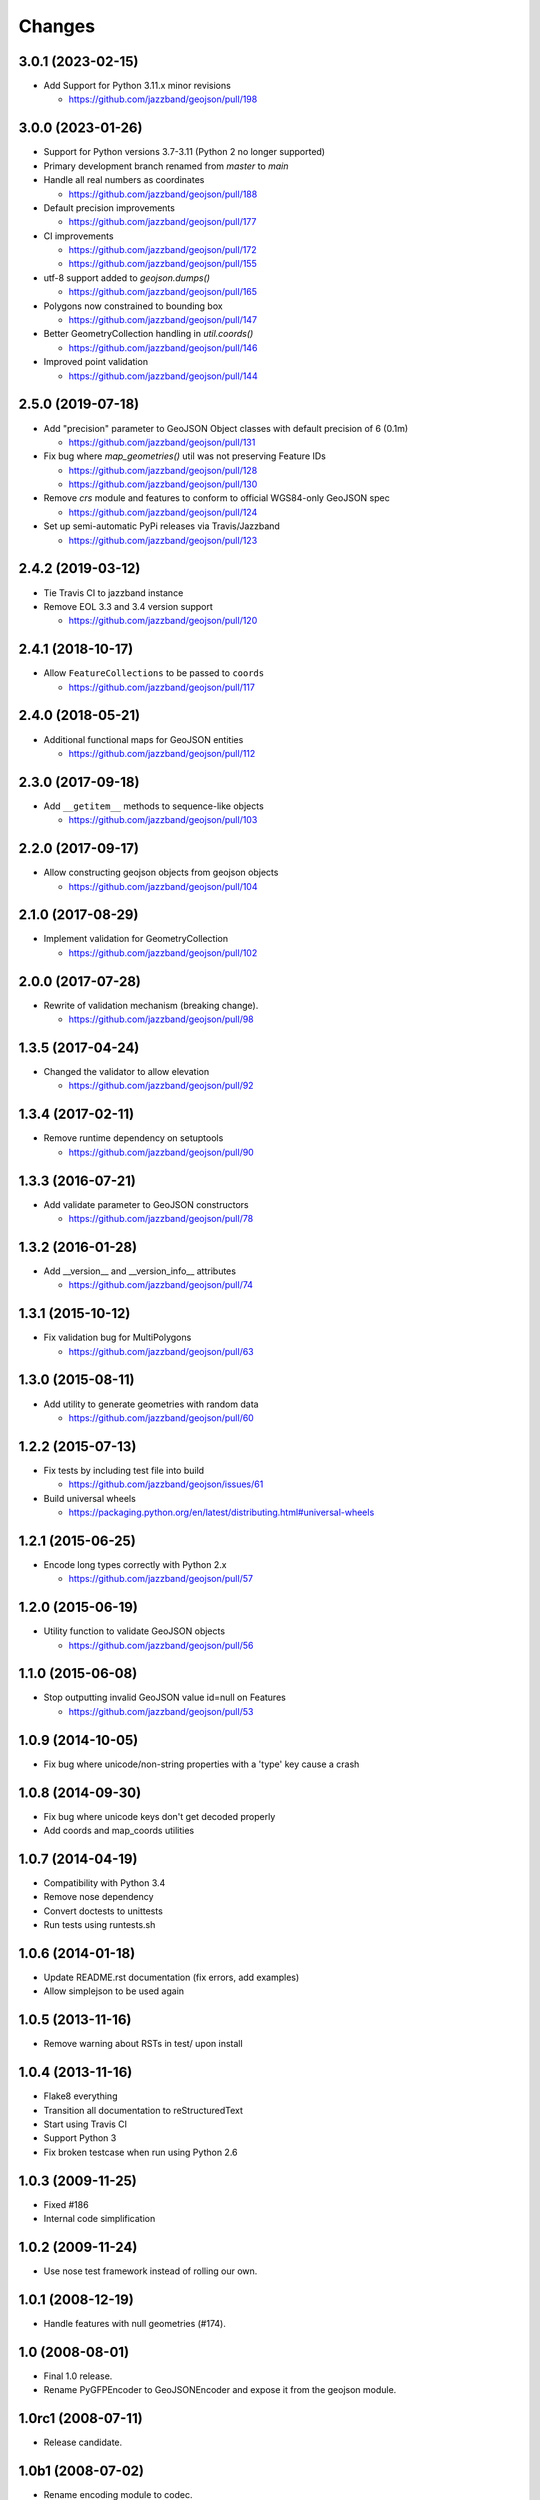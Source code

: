 Changes
=======


3.0.1 (2023-02-15)
------------------

- Add Support for Python 3.11.x minor revisions

  - https://github.com/jazzband/geojson/pull/198


3.0.0 (2023-01-26)
------------------

- Support for Python versions 3.7-3.11 (Python 2 no longer supported)

- Primary development branch renamed from `master` to `main`

- Handle all real numbers as coordinates

  - https://github.com/jazzband/geojson/pull/188

- Default precision improvements

  - https://github.com/jazzband/geojson/pull/177

- CI improvements

  - https://github.com/jazzband/geojson/pull/172
  - https://github.com/jazzband/geojson/pull/155

- utf-8 support added to `geojson.dumps()`

  - https://github.com/jazzband/geojson/pull/165

- Polygons now constrained to bounding box

  - https://github.com/jazzband/geojson/pull/147

- Better GeometryCollection handling in `util.coords()`

  - https://github.com/jazzband/geojson/pull/146

- Improved point validation

  - https://github.com/jazzband/geojson/pull/144

2.5.0 (2019-07-18)
------------------

- Add "precision" parameter to GeoJSON Object classes with default precision of 6 (0.1m)

  - https://github.com/jazzband/geojson/pull/131

- Fix bug where `map_geometries()` util was not preserving Feature IDs

  - https://github.com/jazzband/geojson/pull/128
  - https://github.com/jazzband/geojson/pull/130

- Remove `crs` module and features to conform to official WGS84-only GeoJSON spec

  - https://github.com/jazzband/geojson/pull/124

- Set up semi-automatic PyPi releases via Travis/Jazzband

  - https://github.com/jazzband/geojson/pull/123

2.4.2 (2019-03-12)
------------------

- Tie Travis CI to jazzband instance
- Remove EOL 3.3 and 3.4 version support

  - https://github.com/jazzband/geojson/pull/120

2.4.1 (2018-10-17)
------------------

- Allow ``FeatureCollections`` to be passed to ``coords``

  - https://github.com/jazzband/geojson/pull/117

2.4.0 (2018-05-21)
------------------

- Additional functional maps for GeoJSON entities

  - https://github.com/jazzband/geojson/pull/112

2.3.0 (2017-09-18)
------------------

- Add ``__getitem__`` methods to sequence-like objects

  - https://github.com/jazzband/geojson/pull/103


2.2.0 (2017-09-17)
------------------

- Allow constructing geojson objects from geojson objects

  - https://github.com/jazzband/geojson/pull/104

2.1.0 (2017-08-29)
------------------

- Implement validation for GeometryCollection

  - https://github.com/jazzband/geojson/pull/102

2.0.0 (2017-07-28)
------------------

- Rewrite of validation mechanism (breaking change).

  - https://github.com/jazzband/geojson/pull/98

1.3.5 (2017-04-24)
------------------

- Changed the validator to allow elevation

  - https://github.com/jazzband/geojson/pull/92

1.3.4 (2017-02-11)
------------------

- Remove runtime dependency on setuptools

  - https://github.com/jazzband/geojson/pull/90

1.3.3 (2016-07-21)
------------------

- Add validate parameter to GeoJSON constructors

  - https://github.com/jazzband/geojson/pull/78

1.3.2 (2016-01-28)
------------------

- Add __version__ and __version_info__ attributes

  - https://github.com/jazzband/geojson/pull/74

1.3.1 (2015-10-12)
------------------

- Fix validation bug for MultiPolygons

  - https://github.com/jazzband/geojson/pull/63

1.3.0 (2015-08-11)
------------------

- Add utility to generate geometries with random data

  - https://github.com/jazzband/geojson/pull/60

1.2.2 (2015-07-13)
------------------

- Fix tests by including test file into build

  - https://github.com/jazzband/geojson/issues/61

- Build universal wheels

  - https://packaging.python.org/en/latest/distributing.html#universal-wheels

1.2.1 (2015-06-25)
------------------

- Encode long types correctly with Python 2.x

  - https://github.com/jazzband/geojson/pull/57

1.2.0 (2015-06-19)
------------------

- Utility function to validate GeoJSON objects

  - https://github.com/jazzband/geojson/pull/56

1.1.0 (2015-06-08)
------------------

- Stop outputting invalid GeoJSON value id=null on Features

  - https://github.com/jazzband/geojson/pull/53

1.0.9 (2014-10-05)
------------------

- Fix bug where unicode/non-string properties with a 'type' key cause a crash

1.0.8 (2014-09-30)
------------------

- Fix bug where unicode keys don't get decoded properly
- Add coords and map_coords utilities

1.0.7 (2014-04-19)
------------------

- Compatibility with Python 3.4
- Remove nose dependency
- Convert doctests to unittests
- Run tests using runtests.sh

1.0.6 (2014-01-18)
------------------

- Update README.rst documentation (fix errors, add examples)
- Allow simplejson to be used again

1.0.5 (2013-11-16)
------------------

- Remove warning about RSTs in test/ upon install

1.0.4 (2013-11-16)
------------------

- Flake8 everything
- Transition all documentation to reStructuredText
- Start using Travis CI
- Support Python 3
- Fix broken testcase when run using Python 2.6

1.0.3 (2009-11-25)
------------------

- Fixed #186
- Internal code simplification

1.0.2 (2009-11-24)
------------------

- Use nose test framework instead of rolling our own.

1.0.1 (2008-12-19)
------------------

- Handle features with null geometries (#174).

1.0 (2008-08-01)
----------------

- Final 1.0 release.
- Rename PyGFPEncoder to GeoJSONEncoder and expose it from the geojson module.

1.0rc1 (2008-07-11)
-------------------

- Release candidate.

1.0b1 (2008-07-02)
------------------

- Rename encoding module to codec.

1.0a4 (2008-04-27)
------------------

- Get in step with GeoJSON draft version 6.
- Made all code work with Python 2.4.3, 2.5.1, will test with all variations.
  (see tests/rundoctests.dist)
- Made tests use ELLIPSIS to avoid output transmogification due to floating
  point representation.
